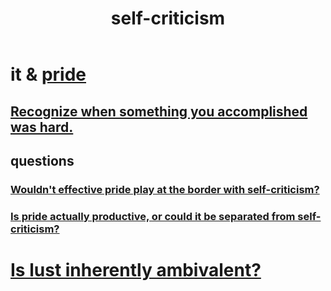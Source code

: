 :PROPERTIES:
:ID:       a963e722-1f05-46e1-a9f5-d5f874b71f8f
:END:
#+title: self-criticism
* it & [[id:2208f9f5-43be-49d4-99c0-d803f8c3e44e][pride]]
** [[id:cb677df3-25f0-4cca-8365-1bca9ec8dd7d][Recognize when something you accomplished was hard.]]
** questions
*** [[id:564189da-b150-4890-9c48-601b231f5586][Wouldn't effective pride play at the border with self-criticism?]]
*** [[id:5daba6c9-195b-4b4c-be8c-3298010c9d43][Is pride actually productive, or could it be separated from self-criticism?]]
* [[id:61a8b391-c284-484a-a74f-13cd4e8c203c][Is lust inherently ambivalent?]]
